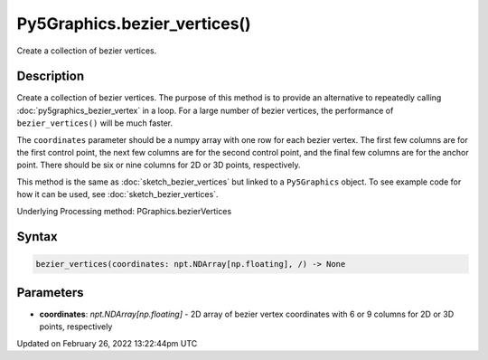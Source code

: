 Py5Graphics.bezier_vertices()
=============================

Create a collection of bezier vertices.

Description
-----------

Create a collection of bezier vertices. The purpose of this method is to provide an alternative to repeatedly calling :doc:`py5graphics_bezier_vertex` in a loop. For a large number of bezier vertices, the performance of ``bezier_vertices()`` will be much faster.

The ``coordinates`` parameter should be a numpy array with one row for each bezier vertex. The first few columns are for the first control point, the next few columns are for the second control point, and the final few columns are for the anchor point. There should be six or nine columns for 2D or 3D points, respectively.

This method is the same as :doc:`sketch_bezier_vertices` but linked to a ``Py5Graphics`` object. To see example code for how it can be used, see :doc:`sketch_bezier_vertices`.

Underlying Processing method: PGraphics.bezierVertices

Syntax
------

.. code:: python

    bezier_vertices(coordinates: npt.NDArray[np.floating], /) -> None

Parameters
----------

* **coordinates**: `npt.NDArray[np.floating]` - 2D array of bezier vertex coordinates with 6 or 9 columns for 2D or 3D points, respectively


Updated on February 26, 2022 13:22:44pm UTC

